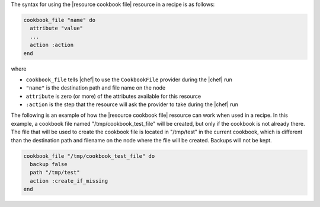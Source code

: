 .. The contents of this file are included in multiple topics.
.. This file should not be changed in a way that hinders its ability to appear in multiple documentation sets.

The syntax for using the |resource cookbook file| resource in a recipe is as follows:

.. code-block:: ruby

   cookbook_file "name" do
     attribute "value"
     ...
     action :action
   end

where 

* ``cookbook_file`` tells |chef| to use the ``CookbookFile`` provider during the |chef| run
* ``"name"`` is the destination path and file name on the node
* ``attribute`` is zero (or more) of the attributes available for this resource
* ``:action`` is the step that the resource will ask the provider to take during the |chef| run

The following is an example of how the |resource cookbook file| resource can work when used in a recipe. In this example, a cookbook file named "/tmp/cookbook_test_file" will be created, but only if the cookbook is not already there. The file that will be used to create the cookbook file is located in "/tmp/test" in the current cookbook, which is different than the destination path and filename on the node where the file will be created. Backups will not be kept.

.. code-block:: ruby

   cookbook_file "/tmp/cookbook_test_file" do
     backup false
     path "/tmp/test"
     action :create_if_missing
   end
